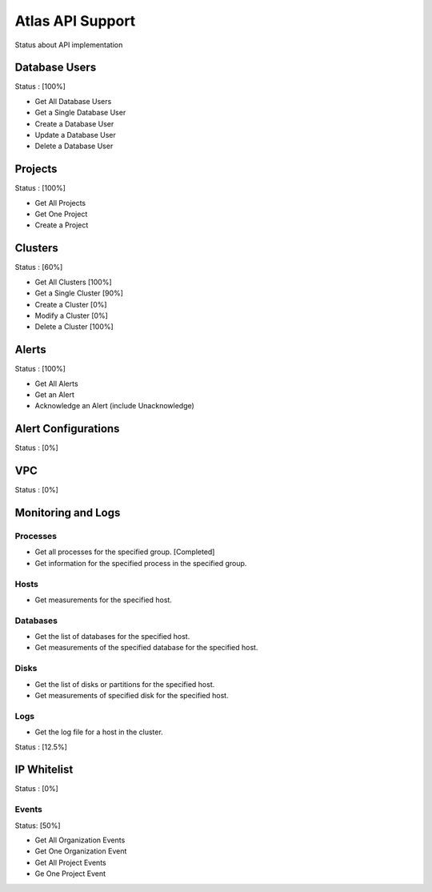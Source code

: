Atlas API Support
=================

Status about API implementation

Database Users
--------------

Status : [100%]

- Get All Database Users
- Get a Single Database User
- Create a Database User
- Update a Database User
- Delete a Database User

Projects
--------

Status : [100%]

- Get All Projects
- Get One Project
- Create a Project

Clusters
--------

Status : [60%]

- Get All Clusters [100%]
- Get a Single Cluster [90%]
- Create a Cluster [0%]
- Modify a Cluster [0%]
- Delete a Cluster [100%]

Alerts
------

Status : [100%]

- Get All Alerts
- Get an Alert
- Acknowledge an Alert (include Unacknowledge)

Alert Configurations
--------------------

Status : [0%]

VPC
---

Status : [0%]

Monitoring and Logs
-------------------

Processes
+++++++++

- Get all processes for the specified group. [Completed]
- Get information for the specified process in the specified group.


Hosts
+++++

- Get measurements for the specified host.


Databases
+++++++++

- Get the list of databases for the specified host.
- Get measurements of the specified database for the specified host.

Disks
+++++

- Get the list of disks or partitions for the specified host.
- Get measurements of specified disk for the specified host.


Logs
++++

- Get the log file for a host in the cluster.

Status : [12.5%]

IP Whitelist
------------

Status : [0%]


Events
++++++

Status: [50%]

- Get All Organization Events
- Get One Organization Event
- Get All Project Events
- Ge One Project Event
